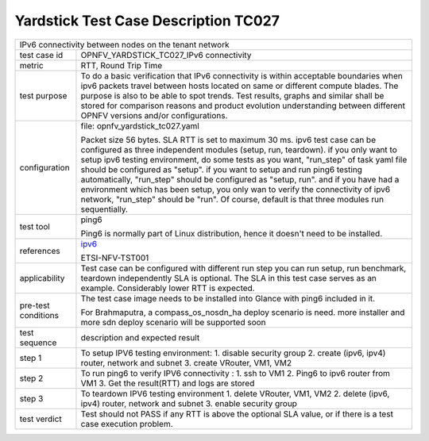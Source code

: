 .. This work is licensed under a Creative Commons Attribution 4.0 International
.. License.
.. http://creativecommons.org/licenses/by/4.0
.. (c) OPNFV, Huawei Technologies Co.,Ltd and others.

*************************************
Yardstick Test Case Description TC027
*************************************

.. _ipv6: https://wiki.opnfv.org/display/ipv6

+-----------------------------------------------------------------------------+
|IPv6 connectivity between nodes on the tenant network                        |
|                                                                             |
+--------------+--------------------------------------------------------------+
|test case id  | OPNFV_YARDSTICK_TC027_IPv6 connectivity                      |
|              |                                                              |
+--------------+--------------------------------------------------------------+
|metric        | RTT, Round Trip Time                                         |
|              |                                                              |
+--------------+--------------------------------------------------------------+
|test purpose  | To do a basic verification that IPv6 connectivity is within  |
|              | acceptable boundaries when ipv6 packets travel between hosts |
|              | located on same or different compute blades.                 |
|              | The purpose is also to be able to spot trends. Test results, |
|              | graphs and similar shall be stored for comparison reasons and|
|              | product evolution understanding between different OPNFV      |
|              | versions and/or configurations.                              |
|              |                                                              |
+--------------+--------------------------------------------------------------+
|configuration | file: opnfv_yardstick_tc027.yaml                             |
|              |                                                              |
|              | Packet size 56 bytes.                                        |
|              | SLA RTT is set to maximum 30 ms.                             |
|              | ipv6 test case can be configured as three independent modules|
|              | (setup, run, teardown). if you only want to setup ipv6       |
|              | testing environment, do some tests as you want, "run_step"   |
|              | of task yaml file should be configured as "setup". if you    |
|              | want to setup and run ping6 testing automatically, "run_step"|
|              | should be configured as "setup, run". and if you have had a  |
|              | environment which has been setup, you only wan to verify the |
|              | connectivity of ipv6 network, "run_step" should be "run". Of |
|              | course, default is that three modules run sequentially.      |
|              |                                                              |
+--------------+--------------------------------------------------------------+
|test tool     | ping6                                                        |
|              |                                                              |
|              | Ping6 is normally part of Linux distribution, hence it       |
|              | doesn't need to be installed.                                |
|              |                                                              |
+--------------+--------------------------------------------------------------+
|references    | ipv6_                                                        |
|              |                                                              |
|              | ETSI-NFV-TST001                                              |
|              |                                                              |
+--------------+--------------------------------------------------------------+
|applicability | Test case can be configured with different run step          |
|              | you can run setup, run benchmark, teardown independently     |
|              | SLA is optional. The SLA in this test case serves as an      |
|              | example. Considerably lower RTT is expected.                 |
|              |                                                              |
+--------------+--------------------------------------------------------------+
|pre-test      | The test case image needs to be installed into Glance        |
|conditions    | with ping6 included in it.                                   |
|              |                                                              |
|              | For Brahmaputra, a compass_os_nosdn_ha deploy scenario is    |
|              | need. more installer and more sdn deploy scenario will be    |
|              | supported soon                                               |
|              |                                                              |
+--------------+--------------------------------------------------------------+
|test sequence | description and expected result                              |
|              |                                                              |
+--------------+--------------------------------------------------------------+
|step 1        | To setup IPV6 testing environment:                           |
|              | 1. disable security group                                    |
|              | 2. create (ipv6, ipv4) router, network and subnet            |
|              | 3. create VRouter, VM1, VM2                                  |
|              |                                                              |
+--------------+--------------------------------------------------------------+
|step 2        | To run ping6 to verify IPV6 connectivity :                   |
|              | 1. ssh to VM1                                                |
|              | 2. Ping6 to ipv6 router from VM1                             |
|              | 3. Get the result(RTT) and logs are stored                   |
|              |                                                              |
+--------------+--------------------------------------------------------------+
|step 3        | To teardown IPV6 testing environment                         |
|              | 1. delete VRouter, VM1, VM2                                  |
|              | 2. delete (ipv6, ipv4) router, network and subnet            |
|              | 3. enable security group                                     |
|              |                                                              |
+--------------+--------------------------------------------------------------+
|test verdict  | Test should not PASS if any RTT is above the optional SLA    |
|              | value, or if there is a test case execution problem.         |
|              |                                                              |
+--------------+--------------------------------------------------------------+
